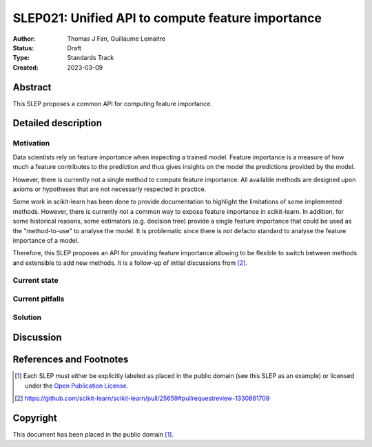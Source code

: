 .. _slep_021:

==================================================
SLEP021: Unified API to compute feature importance
==================================================

:Author: Thomas J Fan, Guillaume Lemaitre
:Status: Draft
:Type: Standards Track
:Created: 2023-03-09

Abstract
--------

This SLEP proposes a common API for computing feature importance.

Detailed description
--------------------

Motivation
~~~~~~~~~~

Data scientists rely on feature importance when inspecting a trained model.
Feature importance is a measure of how much a feature contributes to the
prediction and thus gives insights on the model the predictions provided by
the model.

However, there is currently not a single method to compute feature importance.
All available methods are designed upon axioms or hypotheses that are not
necessarly respected in practice.

Some work in scikit-learn has been done to provide documentation to highlight
the limitations of some implemented methods. However, there is currently not
a common way to expose feature importance in scikit-learn. In addition, for
some historical reasons, some estimators (e.g. decision tree) provide a single
feature importance that could be used as the "method-to-use" to analyse the
model. It is problematic since there is not defacto standard to analyse the
feature importance of a model.

Therefore, this SLEP proposes an API for providing feature importance allowing
to be flexible to switch between methods and extensible to add new methods. It
is a follow-up of initial discussions from [2]_.

Current state
~~~~~~~~~~~~~

Current pitfalls
~~~~~~~~~~~~~~~~

Solution
~~~~~~~~

Discussion
----------

References and Footnotes
------------------------

.. [1] Each SLEP must either be explicitly labeled as placed in the public
   domain (see this SLEP as an example) or licensed under the `Open Publication
   License`_.
.. [2] https://github.com/scikit-learn/scikit-learn/pull/25659#pullrequestreview-1330861709

.. _Open Publication License: https://www.opencontent.org/openpub/


Copyright
---------

This document has been placed in the public domain [1]_.

